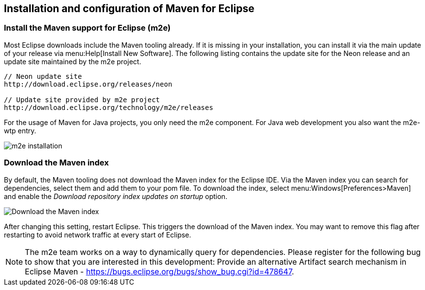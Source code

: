 [[maven_eclipseinstallation]]
== Installation and configuration of Maven for Eclipse

[[maven_eclipseinstallation_m2es]]
=== Install the Maven support for Eclipse (m2e)
		
Most Eclipse downloads include the Maven tooling already. 
If it is missing in your installation, you can install it via the main update of your release via menu:Help[Install New Software].
The following listing contains the update site for the Neon release and an update site maintained by the m2e project.
	
[source,xml]
----
// Neon update site
http://download.eclipse.org/releases/neon

// Update site provided by m2e project 
http://download.eclipse.org/technology/m2e/releases
----	

For the usage of Maven for Java projects, you only need the m2e component. 
For Java web development you also want the m2e-wtp entry.
		
image::m2einstallation10.png[m2e installation]

[[maven_eclipseinstallation_index]]
=== Download the Maven index
		
By default, the Maven tooling does not download the Maven index for the Eclipse IDE. 
Via the Maven index you can search for dependencies, select them and add them to your pom file. 
To download the index, select menu:Windows[Preferences>Maven] and enable the _Download repository index updates on startup_ option.
		
image::m2e_downloadindex10.png[Download the Maven index]
			
After changing this setting, restart Eclipse. 
This triggers the download of the Maven index. 
You may want to remove this flag after restarting to avoid network traffic at every start of Eclipse.

[NOTE]
====
The m2e team works on a way to dynamically query for dependencies. 
Please register for the following bug to show that you are interested in this development:
Provide an alternative Artifact search mechanism in Eclipse Maven - https://bugs.eclipse.org/bugs/show_bug.cgi?id=478647.
====

